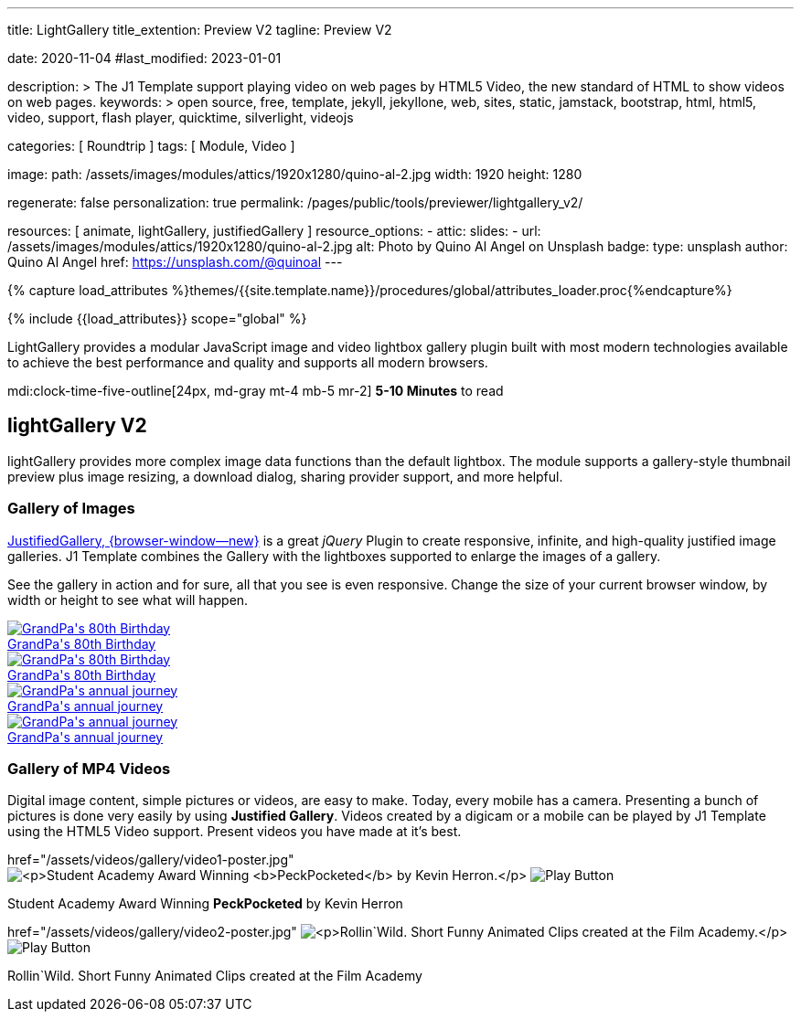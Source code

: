 ---
title:                                  LightGallery
title_extention:                        Preview V2
tagline:                                Preview V2

date:                                   2020-11-04
#last_modified:                         2023-01-01

description: >
                                        The J1 Template support playing video on web pages
                                        by HTML5 Video, the new standard of HTML to show
                                        videos on web pages.
keywords: >
                                        open source, free, template, jekyll, jekyllone, web,
                                        sites, static, jamstack, bootstrap,
                                        html, html5, video, support,
                                        flash player, quicktime, silverlight,
                                        videojs

categories:                             [ Roundtrip ]
tags:                                   [ Module, Video ]

image:
  path:                                 /assets/images/modules/attics/1920x1280/quino-al-2.jpg
  width:                                1920
  height:                               1280

regenerate:                             false
personalization:                        true
permalink:                              /pages/public/tools/previewer/lightgallery_v2/

resources:                              [
                                          animate,
                                          lightGallery, justifiedGallery
                                        ]
resource_options:
  - attic:
      slides:
        - url:                          /assets/images/modules/attics/1920x1280/quino-al-2.jpg
          alt:                          Photo by Quino Al Angel on Unsplash
          badge:
            type:                       unsplash
            author:                     Quino Al Angel
            href:                       https://unsplash.com/@quinoal
---

// Page Initializer
// =============================================================================
// Enable the Liquid Preprocessor
:page-liquid:

// Set (local) page attributes here
// -----------------------------------------------------------------------------
// :page--attr:                         <attr-value>
:images-dir:                            {imagesdir}/pages/roundtrip/100_present_images

//  Load Liquid procedures
// -----------------------------------------------------------------------------
{% capture load_attributes %}themes/{{site.template.name}}/procedures/global/attributes_loader.proc{%endcapture%}

// Load page attributes
// -----------------------------------------------------------------------------
{% include {{load_attributes}} scope="global" %}


// Page content
// ~~~~~~~~~~~~~~~~~~~~~~~~~~~~~~~~~~~~~~~~~~~~~~~~~~~~~~~~~~~~~~~~~~~~~~~~~~~~~
[role="dropcap"]
LightGallery provides a modular JavaScript image and video lightbox gallery
plugin built with most modern technologies available to achieve the best
performance and quality and supports all modern browsers.

mdi:clock-time-five-outline[24px, md-gray mt-4 mb-5 mr-2]
*5-10 Minutes* to read

// Include sub-documents (if any)
// -----------------------------------------------------------------------------
[role="mt-5"]
== lightGallery V2

lightGallery provides more complex image data functions than the default
lightbox. The module supports a gallery-style thumbnail preview plus image
resizing, a download dialog, sharing provider support, and more helpful.


[role="mt-4"]
=== Gallery of Images

[role="mb-4"]
link:{url-justified-gallery--home}[JustifiedGallery, {browser-window--new}]
is a great _jQuery_ Plugin to create responsive, infinite, and high-quality
justified image galleries. J1 Template combines the Gallery with the lightboxes
supported to enlarge the images of a gallery.

See the gallery in action and for sure, all that you see is even responsive.
Change the size of your current browser window, by width or height to see
what will happen.

++++
<div id="old_times" class="gallery justified-gallery mb-7">
  <a class="speak2me-ignore jg-entry jg-entry-visible" data-sub-html="GrandPa's 80th Birthday" href="/assets/images/modules/gallery/old_times/image_01.jpg">
    <img class="speak2me-ignore" src="/assets/images/modules/gallery/old_times/image_01.jpg" img="" alt="GrandPa's 80th Birthday">
    <div class="jg-caption">GrandPa's 80th Birthday</div>
  </a>
  <a class="speak2me-ignore jg-entry jg-entry-visible" data-sub-html="GrandPa's 80th Birthday" href="/assets/images/modules/gallery/old_times/image_02.jpg">
    <img class="speak2me-ignore" src="/assets/images/modules/gallery/old_times/image_02.jpg" img="" alt="GrandPa's 80th Birthday">
    <div class="jg-caption">GrandPa's 80th Birthday</div>
  </a>
  <a class="speak2me-ignore jg-entry jg-entry-visible" data-sub-html="GrandPa's annual journey" href="/assets/images/modules/gallery/old_times/image_03.jpg">
    <img class="speak2me-ignore" src="/assets/images/modules/gallery/old_times/image_03.jpg" img="" alt="GrandPa's annual journey">
    <div class="jg-caption">GrandPa's annual journey</div>
  </a>
  <a class="speak2me-ignore jg-entry jg-entry-visible" data-sub-html="GrandPa's annual journey" href="/assets/images/modules/gallery/old_times/image_04.jpg">
    <img class="speak2me-ignore" src="/assets/images/modules/gallery/old_times/image_04.jpg" img="" alt="GrandPa's annual journey">
    <div class="jg-caption">GrandPa's annual journey</div>
  </a>
</div>
++++


[role="mt-4"]
=== Gallery of MP4 Videos

Digital image content, simple pictures or videos, are easy to make. Today,
every mobile has a camera. Presenting a bunch of pictures is done very easily
by using *Justified Gallery*. Videos created by a digicam or a mobile can be
played by J1 Template using the HTML5 Video support. Present videos you have
made at it's best.

++++
<div id="video_html5" class="gallery justified-gallery">
  <a class="speak2me-ignore jg-entry jg-entry-visible" data-sub-html="<p>Student Academy Award Winning <b>PeckPocketed</b> by Kevin Herron.</p>" data-html="#video1-mp4">
    href="/assets/videos/gallery/video1-poster.jpg"
    <img class="speak2me-ignore" src="/assets/videos/gallery/video1-poster.jpg" img="" alt="<p>Student Academy Award Winning <b>PeckPocketed</b> by Kevin Herron.</p>">
    <span><img class="justified-gallery img-overlay speak2me-ignore" src="/assets/themes/j1/modules/lightGallery/css/themes/uno/icons/play-button.png" alt="Play Button"></span>
    <div class="jg-caption">
      <p>Student Academy Award Winning <b>PeckPocketed</b> by Kevin Herron</p>
    </div>
  </a>
  <a class="speak2me-ignore jg-entry jg-entry-visible" data-sub-html="<p>Rollin`Wild. Short Funny Animated Clips created at the Film Academy.</p>" data-html="#video2-mp4">
    href="/assets/videos/gallery/video2-poster.jpg"
    <img class="speak2me-ignore" src="/assets/videos/gallery/video2-poster.jpg" img="" alt="<p>Rollin`Wild. Short Funny Animated Clips created at the Film Academy.</p>">
    <span><img class="justified-gallery img-overlay speak2me-ignore" src="/assets/themes/j1/modules/lightGallery/css/themes/uno/icons/play-button.png" alt="Play Button"></span>
    <div class="jg-caption">
      <p>Rollin`Wild. Short Funny Animated Clips created at the Film Academy</p>
    </div>
  </a>
</div>
++++




++++
<style>
</style>
++++

++++
<script>

$(function() {

  $("#old_times")
    .justifiedGallery({
      captions: true,
//   lastRow: "hide",
      rowHeight: 240,
      margins: 3
    })
    .on("jg.complete", function () {
      window.lightGallery(
        document.getElementById("old_times"), {
          autoplayFirstVideo: false,
          pager: false,
          galleryId: "old_times",
          plugins: [lgFullscreen, lgRotate, lgThumbnail, lgZoom],
          licenseKey: '0000-0000-000-0000',
          mobileSettings: {
            controls: false,
            showCloseIcon: false,
            download: false,
            rotate: false
          }
        }
      );
    });

    // .on("jg.complete", function () {
    //   window.lightGallery(
    //     document.getElementById("old_times"), {
    //       plugins: [lgZoom, lgThumbnail]
    //     }
    //   );
    // });


});

</script>
++++
